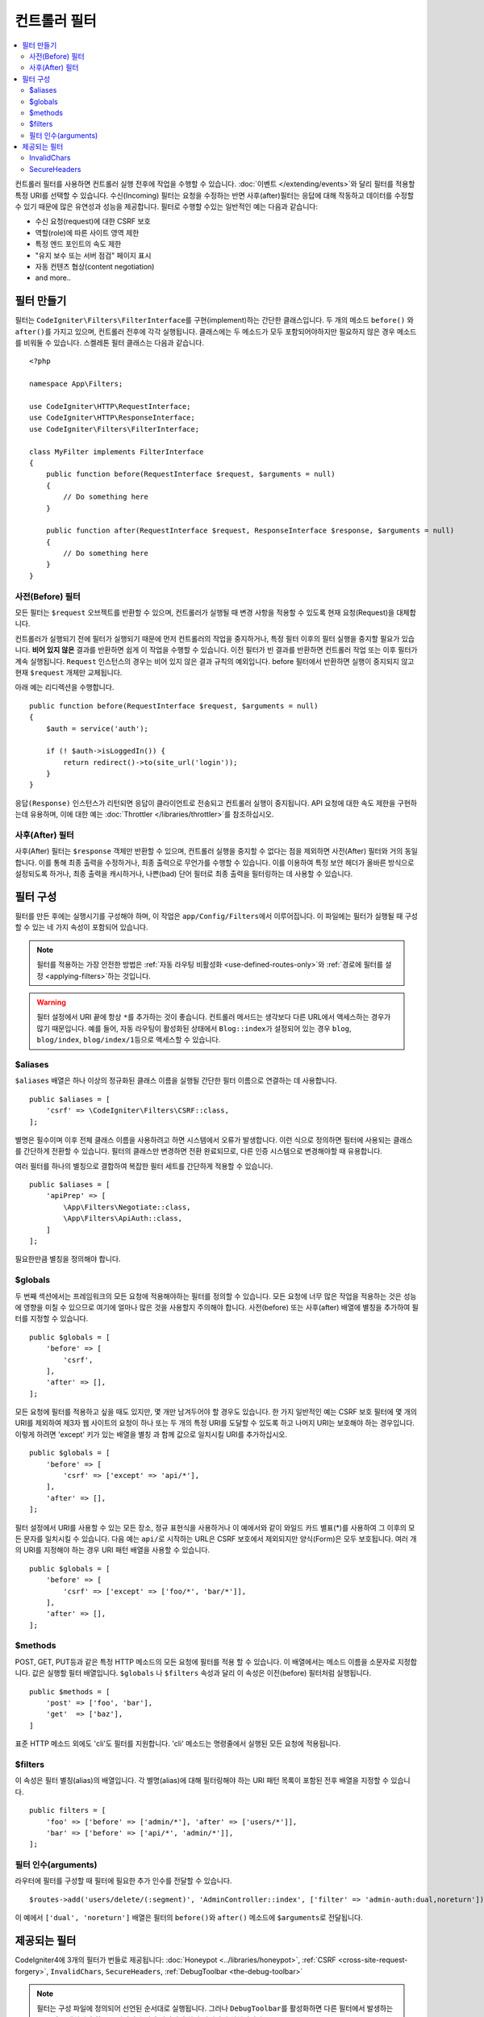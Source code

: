 ##################
컨트롤러 필터
##################

.. contents::
    :local:
    :depth: 2

컨트롤러 필터를 사용하면 컨트롤러 실행 전후에 작업을 수행할 수 있습니다.
:doc:`이벤트 </extending/events>`\ 와 달리 필터를 적용할 특정 URI를 선택할 수 있습니다.
수신(Incoming) 필터는 요청을 수정하는 반면 사후(after)필터는 응답에 대해 작동하고 데이터를 수정할 수 있기 때문에 많은 유연성과 성능을 제공합니다.
필터로 수행할 수있는 일반적인 예는 다음과 같습니다:

* 수신 요청(request)에 대한 CSRF 보호
* 역할(role)에 따른 사이트 영역 제한
* 특정 엔드 포인트의 속도 제한
* "유지 보수 또는 서버 점검" 페이지 표시
* 자동 컨텐츠 협상(content negotiation)
* and more..

*****************
필터 만들기
*****************

필터는 ``CodeIgniter\Filters\FilterInterface``\ 를 구현(implement)하는 간단한 클래스입니다.
두 개의 메소드 ``before()`` 와 ``after()``\ 를 가지고 있으며, 컨트롤러 전후에 각각 실행됩니다.
클래스에는 두 메소드가 모두 포함되어야하지만 필요하지 않은 경우 메소드를 비워둘 수 있습니다.
스켈레톤 필터 클래스는 다음과 같습니다.

::

    <?php 
    
    namespace App\Filters;

    use CodeIgniter\HTTP\RequestInterface;
    use CodeIgniter\HTTP\ResponseInterface;
    use CodeIgniter\Filters\FilterInterface;

    class MyFilter implements FilterInterface
    {
        public function before(RequestInterface $request, $arguments = null)
        {
            // Do something here
        }

        public function after(RequestInterface $request, ResponseInterface $response, $arguments = null)
        {
            // Do something here
        }
    }

사전(Before) 필터
======================

모든 필터는 ``$request`` 오브젝트를 반환할 수 있으며, 컨트롤러가 실행될 때 변경 사항을 적용할 수 있도록 현재 요청(Request)을 대체합니다.

컨트롤러가 실행되기 전에 필터가 실행되기 때문에 먼저 컨트롤러의 작업을 중지하거나, 특정 필터 이후의 필터 실행을 중지할 필요가 있습니다.
**비어 있지 않은** 결과를 반환하면 쉽게 이 작업을 수행할 수 있습니다.
이전 필터가 빈 결과를 반환하면 컨트롤러 작업 또는 이후 필터가 계속 실행됩니다.
``Request`` 인스턴스의 경우는 비어 있지 않은 결과 규칙의 예외입니다.
before 필터에서 반환하면 실행이 중지되지 않고 현재 ``$request`` 개체만 교체됩니다.

아래 예는 리디렉션을 수행합니다.

::

    public function before(RequestInterface $request, $arguments = null)
    {
        $auth = service('auth');

        if (! $auth->isLoggedIn()) {
            return redirect()->to(site_url('login'));
        }
    }

``응답(Response)`` 인스턴스가 리턴되면 응답이 클라이언트로 전송되고 컨트롤러 실행이 중지됩니다.
API 요청에 대한 속도 제한을 구현하는데 유용하며, 이에 대한 예는 :doc:`Throttler </libraries/throttler>`\ 를 참조하십시오.

사후(After) 필터
====================

사후(After) 필터는 ``$response`` 객체만 반환할 수 있으며, 컨트롤러 실행을 중지할 수 없다는 점을 제외하면 사전(After) 필터와 거의 동일합니다.
이를 통해 최종 출력을 수정하거나, 최종 출력으로 무언가를 수행할 수 있습니다.
이를 이용하여 특정 보안 헤더가 올바른 방식으로 설정되도록 하거나, 최종 출력을 캐시하거나, 나쁜(bad) 단어 필터로 최종 출력을 필터링하는 데 사용할 수 있습니다.

*******************
필터 구성
*******************

필터를 만든 후에는 실행시기를 구성해야 하며, 이 작업은 ``app/Config/Filters``\ 에서 이루어집니다.
이 파일에는 필터가 실행될 때 구성할 수 있는 네 가지 속성이 포함되어 있습니다.

.. Note:: 필터를 적용하는 가장 안전한 방법은 :ref:`자동 라우팅 비활성화 <use-defined-routes-only>`\ 와 :ref:`경로에 필터를 설정 <applying-filters>`\ 하는 것입니다.

.. Warning:: 필터 설정에서 URI 끝에 항상 ``*``\ 를 추가하는 것이 좋습니다.
    컨트롤러 메서드는 생각보다 다른 URL에서 액세스하는 경우가 많기 때문입니다.
    예를 들어, 자동 라우팅이 활성화된 상태에서 ``Blog::index``\ 가 설정되어 있는 경우 ``blog``, ``blog/index``, ``blog/index/1``\ 등으로 액세스할 수 있습니다.

$aliases
========

``$aliases`` 배열은 하나 이상의 정규화된 클래스 이름을 실행될 간단한 필터 이름으로 연결하는 데 사용합니다.

::

    public $aliases = [
        'csrf' => \CodeIgniter\Filters\CSRF::class,
    ];

별명은 필수이며 이후 전체 클래스 이름을 사용하려고 하면 시스템에서 오류가 발생합니다.
이런 식으로 정의하면 필터에 사용되는 클래스를 간단하게 전환할 수 있습니다.
필터의 클래스만 변경하면 전환 완료되므로, 다른 인증 시스템으로 변경해야할 때 유용합니다.

여러 필터를 하나의 별칭으로 결합하여 복잡한 필터 세트를 간단하게 적용할 수 있습니다.

::

    public $aliases = [
        'apiPrep' => [
            \App\Filters\Negotiate::class,
            \App\Filters\ApiAuth::class,
        ]
    ];

필요한만큼 별칭을 정의해야 합니다.

$globals
========

두 번째 섹션에서는 프레임워크의 모든 요청에 적용해야하는 필터를 정의할 수 있습니다.
모든 요청에 너무 많은 작업을 적용하는 것은 성능에 영향을 미칠 수 있으므로 여기에 얼마나 많은 것을 사용할지 주의해야 합니다.
사전(before) 또는 사후(after) 배열에 별칭을 추가하여 필터를 지정할 수 있습니다.

::

    public $globals = [
        'before' => [
            'csrf',
        ],
        'after' => [],
    ];

모든 요청에 필터를 적용하고 싶을 때도 있지만, 몇 개만 남겨두어야 할 경우도 있습니다.
한 가지 일반적인 예는 CSRF 보호 필터에 몇 개의 URI를 제외하여 제3자 웹 사이트의 요청이 하나 또는 두 개의 특정 URI를 도달할 수 있도록 하고 나머지 URI는 보호해야 하는 경우입니다.
이렇게 하려면 'except' 키가 있는 배열을 별칭 과 함께 값으로 일치시킬 URI를 추가하십시오.

::

    public $globals = [
        'before' => [
            'csrf' => ['except' => 'api/*'],
        ],
        'after' => [],
    ];

필터 설정에서 URI를 사용할 수 있는 모든 장소, 정규 표현식을 사용하거나 이 예에서와 같이 와일드 카드 별표(*)를 사용하여 그 이후의 모든 문자를 일치시킬 수 있습니다.
다음 예는 ``api/``\ 로 시작하는 URL은 CSRF 보호에서 제외되지만 양식(Form)은 모두 보호됩니다.
여러 개의 URI를 지정해야 하는 경우 URI 패턴 배열을 사용할 수 있습니다.

::

    public $globals = [
        'before' => [
            'csrf' => ['except' => ['foo/*', 'bar/*']],
        ],
        'after' => [],
    ];

$methods
========

POST, GET, PUT등과 같은 특정 HTTP 메소드의 모든 요청에 필터를 적용 할 수 있습니다.
이 배열에서는 메소드 이름을 소문자로 지정합니다.
값은 실행할 필터 배열입니다. 
``$globals`` 나 ``$filters`` 속성과 달리 이 속성은 이전(before) 필터처럼 실행됩니다.

::

    public $methods = [
        'post' => ['foo', 'bar'],
        'get'  => ['baz'],
    ]

표준 HTTP 메소드 외에도 'cli'\ 도 필터를 지원합니다. 
'cli' 메소드는 명령줄에서 실행된 모든 요청에 적용됩니다.

$filters
========

이 속성은 필터 별칭(alias)의 배열입니다. 
각 별명(alias)에 대해 필터링해야 하는 URI 패턴 목록이 포함된 전후 배열을 지정할 수 있습니다.

::

    public filters = [
        'foo' => ['before' => ['admin/*'], 'after' => ['users/*']],
        'bar' => ['before' => ['api/*', 'admin/*']],
    ];

필터 인수(arguments)
=======================

라우터에 필터를 구성할 때 필터에 필요한 추가 인수를 전달할 수 있습니다.

::

    $routes->add('users/delete/(:segment)', 'AdminController::index', ['filter' => 'admin-auth:dual,noreturn']);

이 예에서 ``['dual', 'noreturn']`` 배열은 필터의 ``before()``\ 와 ``after()`` 메소드에 ``$arguments``\ 로 전달됩니다.

****************
제공되는 필터
****************

CodeIgniter4에 3개의 필터가 번들로 제공됩니다: :doc:`Honeypot <../libraries/honeypot>`, :ref:`CSRF <cross-site-request-forgery>`, ``InvalidChars``, ``SecureHeaders``, :ref:`DebugToolbar <the-debug-toolbar>`

.. note:: 필터는 구성 파일에 정의되어 선언된 순서대로 실행됩니다. 그러나 ``DebugToolbar``\ 를 활성화하면 다른 필터에서 발생하는 모든 것을 캡처해야 하므로 선언된 순서와 상관없이 항상 마지막에 실행됩니다.

InvalidChars
=============

이 필터는 사용자 입력 데이터(``$_GET``, ``$_POST``, ``$_COOKIE``, ``php://input``)가 다음 문자를 포함하는 것을 금지합니다.

- 잘못된 UTF-8 문자
- 줄 바꿈 및 탭 코드를 제외한 제어 문자

SecureHeaders
=============

이 필터는 프로그램의 보안을 강화하는 데 사용할 수 있는 HTTP 응답 헤더를 추가합니다.

헤더를 사용자 정의하려면 ``CodeIgniter\Filters\SecureHeaders``\ 를 확장하고 ``$headers`` 속성을 재정의한 후 **app/Config/Filters.php**\ 에서 ``$aliases`` 속성을 변경합니다.

::

    public $aliases = [
        ...
        'secureheaders' => \App\Filters\SecureHeaders::class,
    ];

보안 헤더에 대해 알고 싶다면 `OWASP Secure Headers Project <https://owasp.org/www-project-secure-headers/>`_\ 를 살펴보십시오.
